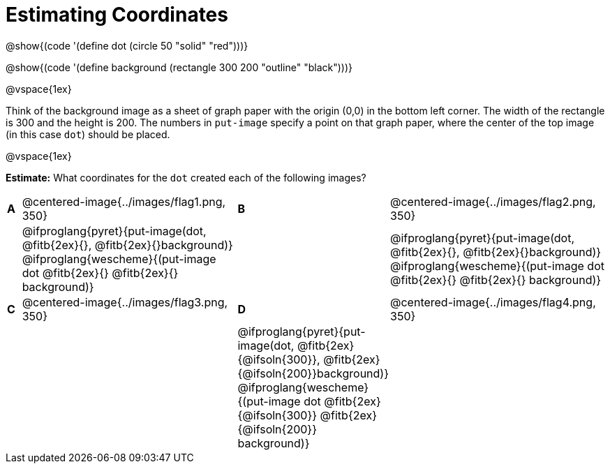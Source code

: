 = Estimating Coordinates

++++
<style>
#content table table {background: transparent; margin: 0px;}
#content td {padding: 0px !important;}
#content table table td p {white-space: pre-wrap;}
</style>
++++

[.center]
--
@show{(code '(define dot (circle 50 "solid" "red")))}

@show{(code '(define background (rectangle 300 200 "outline" "black")))}
--

@vspace{1ex}

Think of the background image as a sheet of graph paper with the origin (0,0) in the bottom left corner. The width of the rectangle is 300 and the height is 200.  The numbers in `put-image` specify a point on that graph paper, where the center of the top image (in this case `dot`) should be placed.

@vspace{1ex}

*Estimate:* What coordinates for the `dot` created each of the following images?

[cols="^.^1a,^.^15a,^.^1a,^.^15a", frame="none"]
|===
|*A*
| @centered-image{../images/flag1.png, 350}
[cols="1a,1a",stripes="none",frame="none",grid="none"]

|*B*
| @centered-image{../images/flag2.png, 350}
[cols="1a,1a",stripes="none",frame="none",grid="none"]

|
|@ifproglang{pyret}{put-image(dot, @fitb{2ex}{}, @fitb{2ex}{}background)}
  @ifproglang{wescheme}{(put-image dot @fitb{2ex}{} @fitb{2ex}{} background)}

|
|@ifproglang{pyret}{put-image(dot, @fitb{2ex}{}, @fitb{2ex}{}background)}
  @ifproglang{wescheme}{(put-image dot @fitb{2ex}{} @fitb{2ex}{} background)}

|*C*
| @centered-image{../images/flag3.png, 350}
[cols="1a,1a",stripes="none",frame="none",grid="none"]

|*D*
| @centered-image{../images/flag4.png, 350}
[cols="1a,1a",stripes="none",frame="none",grid="none"]

|
|
|@ifproglang{pyret}{put-image(dot, @fitb{2ex}{@ifsoln{300}}, @fitb{2ex}{@ifsoln{200}}background)}
  @ifproglang{wescheme}{(put-image dot @fitb{2ex}{@ifsoln{300}} @fitb{2ex}{@ifsoln{200}} background)}

|
|@ifproglang{pyret}{put-image(dot, @fitb{2ex}{@ifsoln{150}}, @fitb{2ex}{@ifsoln{200}}background)}
  @ifproglang{wescheme}{(put-image dot @fitb{2ex}{@ifsoln{150}} @fitb{2ex}{@ifsoln{200}} background)}

|===



